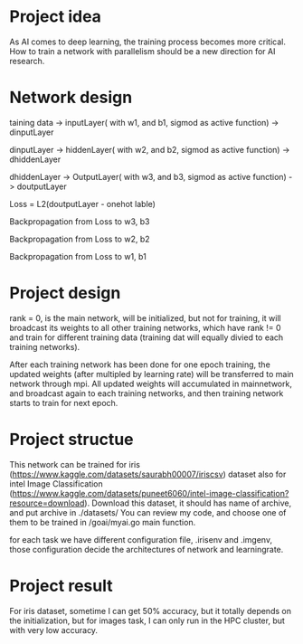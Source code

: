 * Project idea
As AI comes to deep learning, the training process becomes more critical.
How to train a network with parallelism should be a new direction for AI research.


* Network design
 taining data -> inputLayer( with w1, and b1, sigmod as active function) -> dinputLayer
 
 dinputLayer -> hiddenLayer( with w2, and b2, sigmod as active function) -> dhiddenLayer
 
 dhiddenLayer -> OutputLayer( with w3, and b3, sigmod as active function) -> doutputLayer
 
 Loss = L2(doutputLayer - onehot lable)
 
 Backpropagation from Loss to w3, b3
 
 Backpropagation from Loss to w2, b2
 
 Backpropagation from Loss to w1, b1

 
* Project design
rank = 0, is the main network, will be initialized, but not for training, it will broadcast its weights to all other training networks, which have rank != 0 and train for different training data (training dat will equally divied to each training networks).

After each training network has been done for one epoch training, the updated weights (after multipled by learning rate) will be transferred to main network through mpi. All updated weights will accumulated in mainnetwork, and broadcast again to each training networks, and then training network starts to  train for next epoch.

* Project structue
This network can be trained for iris (https://www.kaggle.com/datasets/saurabh00007/iriscsv) dataset also for intel Image Classification (https://www.kaggle.com/datasets/puneet6060/intel-image-classification?resource=download).
Download this dataset, it should has name of archive, and put archive in ./datasets/
You can review my code, and choose one of them to be trained in /goai/myai.go main function.

for each task we have different configuration file, .irisenv and .imgenv, those configuration
decide the architectures of network and learningrate.

* Project result
For iris dataset, sometime I can get 50% accuracy, but  it totally depends on the initialization, but for images task, I can only run in the HPC cluster, but with very low accuracy.
